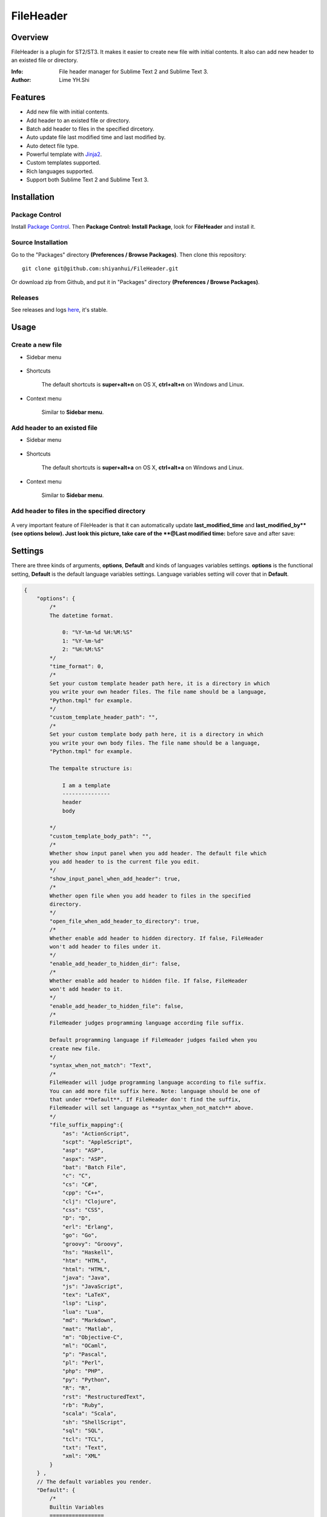 ==========
FileHeader
==========

Overview
========

FileHeader is a plugin for ST2/ST3. It makes it easier to create new file with initial contents. It also can add new header to an existed file or directory.

:Info: File header manager for Sublime Text 2 and Sublime Text 3.
:Author: Lime YH.Shi

Features
=========

- Add new file with initial contents.
- Add header to an existed file or directory.
- Batch add header to files in the specified dircetory.
- Auto update file last modified time and last modified by.
- Auto detect file type.
- Powerful template with Jinja2_.
- Custom templates supported.
- Rich languages supported.
- Support both Sublime Text 2 and Sublime Text 3.

Installation
============

Package Control
---------------

Install `Package Control`_. Then **Package Control: Install Package**, look for **FileHeader** and install it.

.. _Package Control: https://sublime.wbond.net/

Source Installation
--------------------

Go to the "Packages" directory **(Preferences / Browse Packages)**. Then clone this repository::

    git clone git@github.com:shiyanhui/FileHeader.git

Or download zip from Github, and put it in "Packages" directory **(Preferences / Browse Packages)**.

Releases
--------

See releases and logs `here <https://github.com/shiyanhui/FileHeader/releases>`_, it's stable.

Usage
=====

Create a new file
-----------------

- Sidebar menu

    .. image:: https://raw.github.com/shiyanhui/shiyanhui.github.io/master/images/FileHeader/new-file.gif

- Shortcuts    

    The default shortcuts is **super+alt+n** on OS X, **ctrl+alt+n** on Windows and Linux.

- Context menu

    Similar to **Sidebar menu**.

Add header to an existed file
-----------------------------

- Sidebar menu

    .. image:: https://raw.github.com/shiyanhui/shiyanhui.github.io/master/images/FileHeader/add-header.gif

- Shortcuts

    The default shortcuts is **super+alt+a** on OS X, **ctrl+alt+a** on Windows and Linux.

- Context menu

    Similar to **Sidebar menu**.
    
Add header to files in the specified directory
----------------------------------------------

    .. image:: https://raw.github.com/shiyanhui/shiyanhui.github.io/master/images/FileHeader/add-header-dir.gif

A very important feature of FileHeader is that it can automatically update **last_modified_time** and **last_modified_by**(see options below). Just look this picture, take care of the **@Last modified time:** before save and after save: 

.. image:: https://raw.github.com/shiyanhui/shiyanhui.github.io/master/images/FileHeader/update.gif


Settings
========

There are three kinds of arguments, **options**, **Default** and kinds of languages variables settings. **options** is the functional setting, **Default** is the default language variables settings. Language variables setting will cover that in **Default**.

.. code-block:: c++
    
    {
        "options": {
            /*
            The datetime format.

                0: "%Y-%m-%d %H:%M:%S"
                1: "%Y-%m-%d"
                2: "%H:%M:%S"
            */
            "time_format": 0,
            /*
            Set your custom template header path here, it is a directory in which 
            you write your own header files. The file name should be a language, 
            "Python.tmpl" for example. 
            */
            "custom_template_header_path": "",
            /*
            Set your custom template body path here, it is a directory in which 
            you write your own body files. The file name should be a language, 
            "Python.tmpl" for example. 

            The tempalte structure is:

                I am a template
                ---------------
                header
                body

            */
            "custom_template_body_path": "",
            /*
            Whether show input panel when you add header. The default file which 
            you add header to is the current file you edit.
            */
            "show_input_panel_when_add_header": true,
            /*
            Whether open file when you add header to files in the specified 
            directory.
            */
            "open_file_when_add_header_to_directory": true,
            /*
            Whether enable add header to hidden directory. If false, FileHeader 
            won't add header to files under it. 
            */
            "enable_add_header_to_hidden_dir": false,
            /*
            Whether enable add header to hidden file. If false, FileHeader 
            won't add header to it. 
            */
            "enable_add_header_to_hidden_file": false,
            /*
            FileHeader judges programming language according file suffix.

            Default programming language if FileHeader judges failed when you
            create new file.
            */
            "syntax_when_not_match": "Text",
            /*
            FileHeader will judge programming language according to file suffix.
            You can add more file suffix here. Note: language should be one of 
            that under **Default**. If FileHeader don't find the suffix,
            FileHeader will set language as **syntax_when_not_match** above.
            */
            "file_suffix_mapping":{
                "as": "ActionScript",
                "scpt": "AppleScript",
                "asp": "ASP",
                "aspx": "ASP",
                "bat": "Batch File",
                "c": "C",
                "cs": "C#",
                "cpp": "C++",
                "clj": "Clojure",
                "css": "CSS",
                "D": "D",
                "erl": "Erlang",
                "go": "Go",
                "groovy": "Groovy",
                "hs": "Haskell",
                "htm": "HTML",
                "html": "HTML",
                "java": "Java",
                "js": "JavaScript",
                "tex": "LaTeX",
                "lsp": "Lisp",
                "lua": "Lua",
                "md": "Markdown",
                "mat": "Matlab",
                "m": "Objective-C",
                "ml": "OCaml",
                "p": "Pascal",
                "pl": "Perl",
                "php": "PHP",
                "py": "Python",
                "R": "R",
                "rst": "RestructuredText",
                "rb": "Ruby",
                "scala": "Scala",
                "sh": "ShellScript",
                "sql": "SQL",
                "tcl": "TCL",
                "txt": "Text",
                "xml": "XML"
            }
        } ,
        // The default variables you render.
        "Default": {
            /*
            Builtin Variables
            =================
        
            - create_time

                The file created time. It will be automatically set when you create
                a new file if you use it. 

                Can't be set custom.

            - author

                The file creator. 

                FileHeader will set it automatically. If it's in
                a git repository and the `user.name` has been set, `autor` 
                will set to `user.name`, otherwise it will be set to current 
                system user.

                Can be set custom.

            - last_modified_by

                The file last modified by who? It is specially useful when 
                cooperation programming. 

                FileHeader will set it automatically. If it's in
                a git repository and the `user.name` has been set, `autor` 
                will set to `user.name`, otherwise it will be set to current 
                system logined user. 

                Can be set custom.

            - last_modified_time
                
                The file last modified time.

                FileHeader will set it automatically when you save the file.

                Can't be set custom
            */

            /*
            Email
            */
            "email": "email@example.com"

            // You can add more here......
        },
        /*
        You can set different variables in different languages. It will cover 
        that in "Default".
        */
        "ASP": {},
        "ActionScript": {},
        "AppleScript": {},
        "Batch File": {},
        "C#": {},
        "C++": {},
        "CSS": {},
        "Clojure": {},
        "D": {},
        "Diff": {},
        "Erlang": {},
        "Go": {},
        "Graphviz": {},
        "Groovy": {},
        "HTML": {},
        "Haskell": {},
        "Java": {},
        "JavaScript": {},
        "LaTeX": {},
        "Lisp": {},
        "Lua": {},
        "Makefile": {},
        "Markdown": {},
        "Matlab": {},
        "OCaml": {},
        "Objective-C": {},
        "PHP": {},
        "Pascal": {},
        "Perl": {},
        "Python": {},
        "R": {},
        "RestructuredText": {},
        "Ruby": {},
        "SQL": {},
        "Scala": {},
        "ShellScript": {},
        "TCL": {},
        "Text": {},
        "Textile": {},
        "XML": {},
        "YAML": {}
    }

Template
========

FileHeader use Jinja2_ template, find out how to use it `here <http://jinja.pocoo.org/docs/>`_. 

The template is made up of **header** and **body**.  You also can write you 
own templates. Take the Python template header **Python.tmpl** for example.

    .. code-block:: ++

        # -*- coding: utf-8 -*-
        # @Author: {{author}}
        # @Date:   {{create_time}}
        # @Email:  {{email}}
        # @Last modified by:   {{last_modified_by}}
        # @Last Modified time: {{last_modified_time}}

**{{ }}** is variable, you can set it in setting files. **create_time** will be set when you create a new file using FileHeader, **last_modified_time** and **last_modified_by** will be update every time you save your file.

You can define your functions and classes or other contents in your **body** 
file.  Also take Python template body for example.
    
    .. code-block:: python

        def main():
            pass

        class MainClass(object):
            pass

        if __name__ == '__main__':
            pass

.. _Jinja2: http://jinja.pocoo.org/docs/

